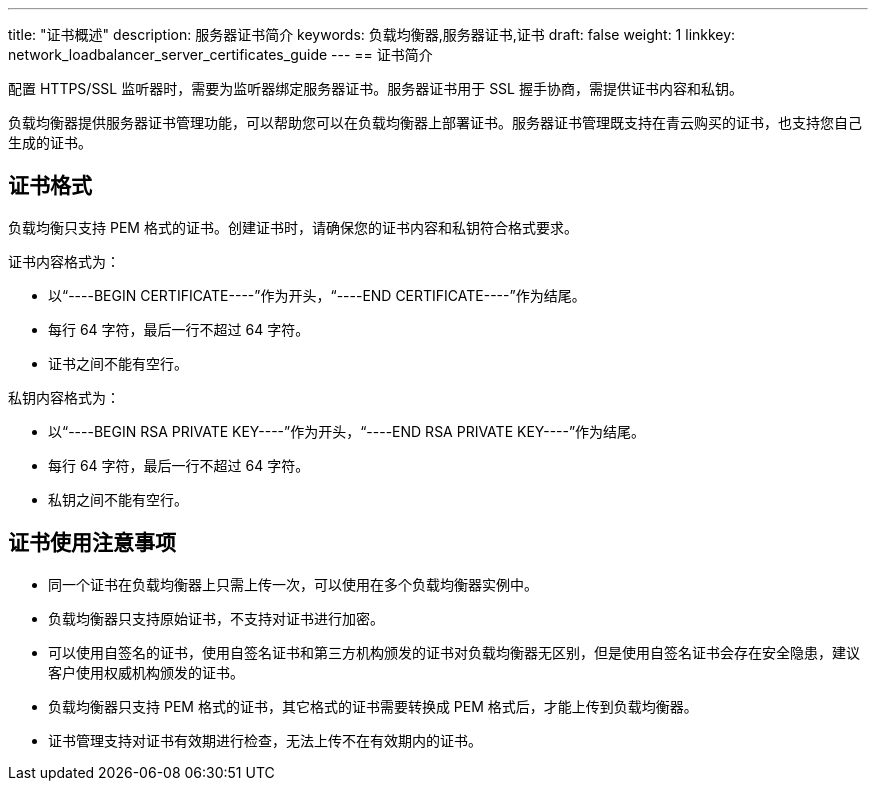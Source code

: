 ---
title: "证书概述"
description: 服务器证书简介
keywords: 负载均衡器,服务器证书,证书
draft: false
weight: 1
linkkey: network_loadbalancer_server_certificates_guide
---
== 证书简介

配置 HTTPS/SSL 监听器时，需要为监听器绑定服务器证书。服务器证书用于 SSL 握手协商，需提供证书内容和私钥。

负载均衡器提供服务器证书管理功能，可以帮助您可以在负载均衡器上部署证书。服务器证书管理既支持在青云购买的证书，也支持您自己生成的证书。

== 证书格式

负载均衡只支持 PEM 格式的证书。创建证书时，请确保您的证书内容和私钥符合格式要求。

证书内容格式为：

* 以“----BEGIN CERTIFICATE----”作为开头，“----END CERTIFICATE----”作为结尾。
* 每行 64 字符，最后一行不超过 64 字符。
* 证书之间不能有空行。

私钥内容格式为：

* 以“----BEGIN RSA PRIVATE KEY----”作为开头，“----END RSA PRIVATE KEY----”作为结尾。
* 每行 64 字符，最后一行不超过 64 字符。
* 私钥之间不能有空行。

== 证书使用注意事项

* 同一个证书在负载均衡器上只需上传一次，可以使用在多个负载均衡器实例中。
* 负载均衡器只支持原始证书，不支持对证书进行加密。
* 可以使用自签名的证书，使用自签名证书和第三方机构颁发的证书对负载均衡器无区别，但是使用自签名证书会存在安全隐患，建议客户使用权威机构颁发的证书。
* 负载均衡器只支持 PEM 格式的证书，其它格式的证书需要转换成 PEM 格式后，才能上传到负载均衡器。
* 证书管理支持对证书有效期进行检查，无法上传不在有效期内的证书。
